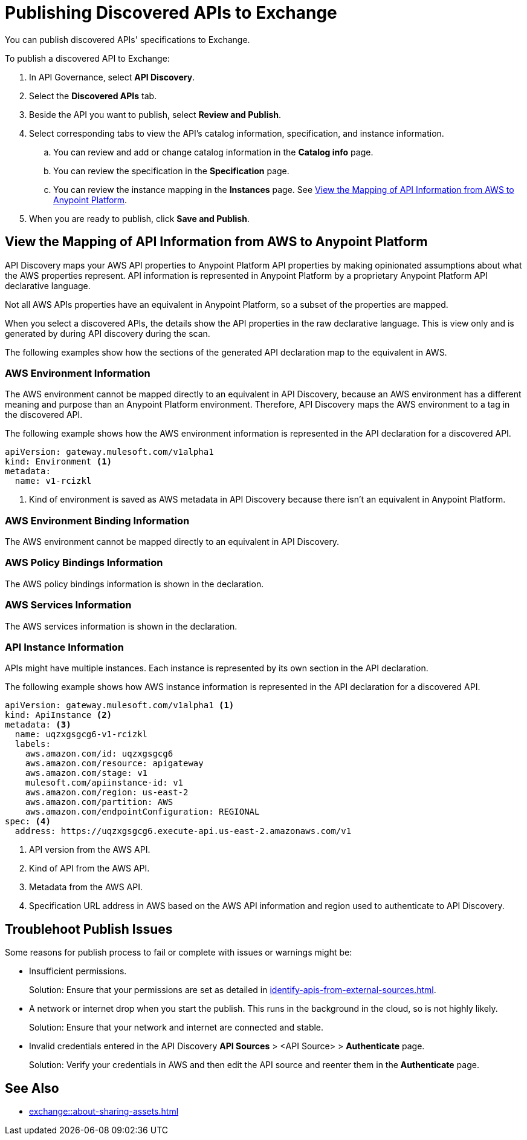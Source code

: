 = Publishing Discovered APIs to Exchange

You can publish discovered APIs' specifications to Exchange.

To publish a discovered API to Exchange:

. In API Governance, select *API Discovery*.
. Select the *Discovered APIs* tab. 
. Beside the API you want to publish, select *Review and Publish*.
. Select corresponding tabs to view the API's catalog information, specification, and instance information.
.. You can review and add or change catalog information in the *Catalog info* page.
.. You can review the specification in the *Specification* page.
.. You can review the instance mapping in the *Instances* page. See <<view-api-declaration>>.
. When you are ready to publish, click *Save and Publish*.

// Are the spec and instance published anywhere they can see?

[[view-api-declaration]]
== View the Mapping of API Information from AWS to Anypoint Platform

API Discovery maps your AWS API properties to Anypoint Platform API properties by making opinionated assumptions about what the AWS properties represent. API information is represented in Anypoint Platform by a proprietary Anypoint Platform API declarative language. 

Not all AWS APIs properties have an equivalent in Anypoint Platform, so a subset of the properties are mapped.

When you select a discovered APIs, the details show the API properties in the raw declarative language. This is view only and is generated by during API discovery during the scan.

The following examples show how the sections of the generated API declaration map to the equivalent in AWS.

[[api-environment-declaration]]
=== AWS Environment Information

The AWS environment cannot be mapped directly to an equivalent in API Discovery, because an AWS environment has a different meaning and purpose than an Anypoint Platform environment. Therefore, API Discovery maps the AWS environment to a tag in the discovered API.

The following example shows how the AWS environment information is represented in the API declaration for a discovered API.

----
apiVersion: gateway.mulesoft.com/v1alpha1
kind: Environment <1>
metadata:
  name: v1-rcizkl
----
[calloutlist]
.. Kind of environment is saved as AWS metadata in API Discovery because there isn't an equivalent in Anypoint Platform.

[[api-environment-binding-declaration]]
=== AWS Environment Binding Information

The AWS environment cannot be mapped directly to an equivalent in API Discovery.

// Add environment Binding info

[[api-policy-binding-declaration]]
=== AWS Policy Bindings Information

The AWS policy bindings information is shown in the declaration.

// Add Policy Bindings -- not sure if thees are mapped to anything

[[api-services-declaration]]
=== AWS Services Information

The AWS services information is shown in the declaration.

// Add Services -- not sure what mapped to


[[api-instance-declaration]]
=== API Instance Information

APIs might have multiple instances. Each instance is represented by its own section in the API declaration.

The following example shows how AWS instance information is represented in the API declaration for a discovered API.

----
apiVersion: gateway.mulesoft.com/v1alpha1 <1>
kind: ApiInstance <2>
metadata: <3>
  name: uqzxgsgcg6-v1-rcizkl
  labels:
    aws.amazon.com/id: uqzxgsgcg6
    aws.amazon.com/resource: apigateway
    aws.amazon.com/stage: v1
    mulesoft.com/apiinstance-id: v1
    aws.amazon.com/region: us-east-2
    aws.amazon.com/partition: AWS
    aws.amazon.com/endpointConfiguration: REGIONAL
spec: <4>
  address: https://uqzxgsgcg6.execute-api.us-east-2.amazonaws.com/v1
----
[calloutlist]
.. API version from the AWS API.
.. Kind of API from the AWS API.
.. Metadata from the AWS API.
.. Specification URL address in AWS based on the AWS API information and region used to authenticate to API Discovery.

== Troublehoot Publish Issues

Some reasons for publish process to fail or complete with issues or warnings might be:

* Insufficient permissions.
+ 
Solution: Ensure that your permissions are set as detailed in xref:identify-apis-from-external-sources.adoc[].
* A network or internet drop when you start the publish. This runs in the background in the cloud, so is not highly likely. 
+ 
Solution: Ensure that your network and internet are connected and stable. 
* Invalid credentials entered in the API Discovery *API Sources* > <API Source> > *Authenticate* page.
+
Solution: Verify your credentials in AWS and then edit the API source and reenter them in the *Authenticate* page.

== See Also

* xref:exchange::about-sharing-assets.adoc[]